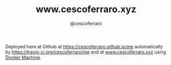#+TITLE: www.cescoferraro.xyz 
#+DRAFT: nil
#+AUTHOR: @cescoferraro 
#+TAGS: vitae , nil

Deployed here at Github at [[https://cescoferraro.github.io/me][https://cescoferraro.github.io/me]]
automatically by [[https://travis-ci.org/cescoferraro/me][https://travis-ci.org/cescoferraro/me]]
and at [[https://www.cescoferraro.xyz][www.cescoferraro.xyz]] using [[https://docs.docker.com/machine][Docker Machine]].

#  LocalWords:  Alegre Websockets Iot

